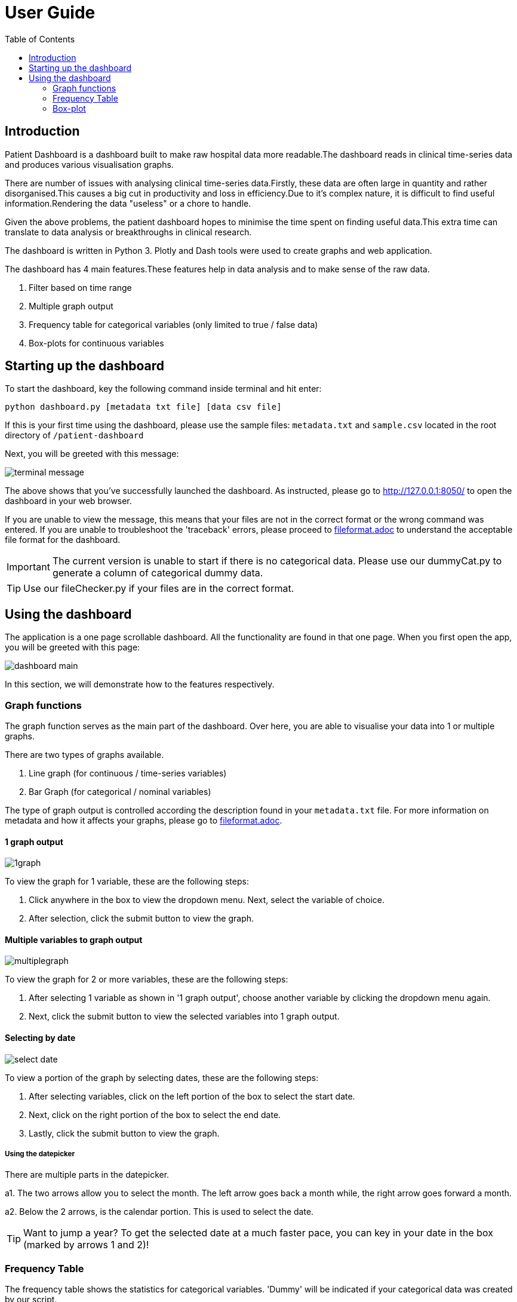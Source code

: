 = **User Guide**
:icons: font
:toc:

== Introduction

Patient Dashboard is a dashboard built to make raw hospital data more readable.The dashboard
reads in clinical time-series data and produces various visualisation graphs.

There are number of issues with analysing clinical time-series data.Firstly, these data are often
large in quantity and rather disorganised.This causes a big cut in productivity and loss
in efficiency.Due to it's complex nature, it is difficult to find useful information.Rendering the
data "useless" or a chore to handle.

Given the above problems, the patient dashboard hopes to minimise the time spent on finding useful
data.This extra time can translate to data analysis or breakthroughs in clinical research.

The dashboard is written in Python 3. Plotly and Dash tools were used to create graphs and web
application.

The dashboard has 4 main features.These features help in data analysis and to make sense of the
raw data.

1. Filter based on time range
2. Multiple graph output
3. Frequency table for categorical variables (only limited to true / false data)
4. Box-plots for continuous variables

== Starting up the dashboard

To start the dashboard, key the following command inside terminal and hit enter:

[source]
----
python dashboard.py [metadata txt file] [data csv file]
----

If this is your first time using the dashboard, please use the sample files: `metadata.txt` and
`sample.csv` located in the root directory of `/patient-dashboard`

Next, you will be greeted with this message:

image::../images/terminal-message.png[]

The above shows that you've successfully launched the dashboard. As instructed, please go to
http://127.0.0.1:8050/ to open the dashboard in your web browser.

If you are unable to view the message, this means that your files are not in the correct format or the
wrong command was entered. If you are unable to troubleshoot the 'traceback' errors, please proceed to
<<fileformat.adoc#_acceptable_csv_file_format,fileformat.adoc>>
to understand the acceptable file format for the dashboard.

IMPORTANT: The current version is unable to start if there is no categorical data. Please use our
dummyCat.py to generate a column of categorical dummy data.

TIP: Use our fileChecker.py if your files are in the correct format.

== Using the dashboard
The application is a one page scrollable dashboard. All the functionality are found in that one page.
When you first open the app, you will be greeted with this page:

image::../images/dashboard-main.png[]

In this section, we will demonstrate how to the features respectively.

=== Graph functions

The graph function serves as the main part of the dashboard. Over here, you are able to visualise your
data into 1 or multiple graphs.

There are two types of graphs available.

1. Line graph (for continuous / time-series variables)
2. Bar Graph (for categorical / nominal variables)

The type of graph output is controlled according the description found in your `metadata.txt` file. For more
information on metadata and how it affects your graphs,
please go to <<fileformat.adoc#_acceptable_csv_file_format,fileformat.adoc>>.

==== 1 graph output

image::../images/1graph.png[]

To view the graph for 1 variable, these are the following steps:

1. Click anywhere in the box to view the dropdown menu. Next, select the variable of choice.
2. After selection, click the submit button to view the graph.

==== Multiple variables to graph output

image::../images/multiplegraph.png[]

To view the graph for 2 or more variables, these are the following steps:

1. After selecting 1 variable as shown in '1 graph output', choose another variable by clicking the
dropdown menu again.
2. Next, click the submit button to view the selected variables into 1 graph output.

==== Selecting by date

image::../images/select-date.png[]

To view a portion of the graph by selecting dates, these are the following steps:

1. After selecting variables, click on the left portion of the box to select the start date.
2. Next, click on the right portion of the box to select the end date.
3. Lastly, click the submit button to view the graph.

===== Using the datepicker

There are multiple parts in the datepicker.

a1. The two arrows allow you to select the month. The left arrow goes back a month while, the right arrow
goes forward a month.

a2. Below the 2 arrows, is the calendar portion. This is used to select the date.

TIP: Want to jump a year?
To get the selected date at a much faster pace, you can key in your date in the box
(marked by arrows 1 and 2)!

=== Frequency Table

The frequency table shows the statistics for categorical variables. 'Dummy' will be indicated if your
categorical data was created by our script.

Otherwise, the average, maximum and minimum value for each categorical variable will be shown.

Below is a sample of the frequency table:

image::../images/frequency-table.png[]


=== Box-plot

For continuous variables, a box-plot will be shown for every variable. The 'Boxplots' button
is used to output the box-plots in the back-end. Currently, there is no functional use for the button in
this version.

Below is a sample of the box-plots:

image::../images/boxplots.png[]




